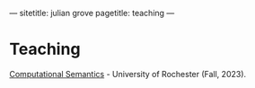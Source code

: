 ---
sitetitle: julian grove
pagetitle: teaching
---

* Teaching
  [[./ur-comp-sem-2023/README.html][Computational Semantics]] - University of Rochester (Fall, 2023).
